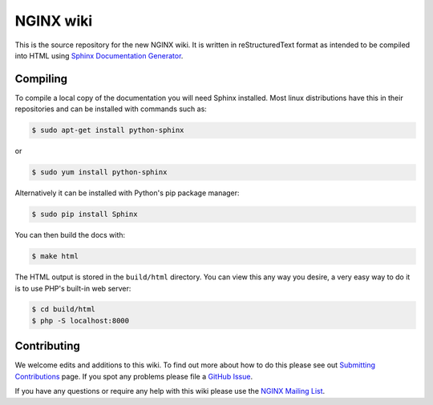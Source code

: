NGINX wiki
==========

.. image:: https://travis-ci.org/nginxinc/nginx-wiki.svg
    :target: https://travis-ci.org/nginxinc/nginx-wiki

This is the source repository for the new NGINX wiki. It is written in reStructuredText format as intended to be compiled into HTML using `Sphinx Documentation Generator <http://sphinx-doc.org/>`_.

Compiling
---------

To compile a local copy of the documentation you will need Sphinx installed. Most linux distributions have this in their repositories and can be installed with commands such as:

.. code-block:: bash

   $ sudo apt-get install python-sphinx

or

.. code-block:: bash

   $ sudo yum install python-sphinx

Alternatively it can be installed with Python's pip package manager:

.. code-block:: bash

   $ sudo pip install Sphinx

You can then build the docs with:

.. code-block:: bash

   $ make html

The HTML output is stored in the ``build/html`` directory. You can view this any way you desire, a very easy way to do it is to use PHP's built-in web server:

.. code-block:: bash

   $ cd build/html
   $ php -S localhost:8000

Contributing
------------

We welcome edits and additions to this wiki. To find out more about how to do this please see out `Submitting Contributions <https://github.com/nginxinc/nginx-wiki/blob/master/source/contributing/github.rst>`_ page. If you spot any problems please file a `GitHub Issue <https://github.com/nginxinc/nginx-wiki/issues>`_.

If you have any questions or require any help with this wiki please use the `NGINX Mailing List <http://mailman.nginx.org/mailman/listinfo/nginx>`_.

